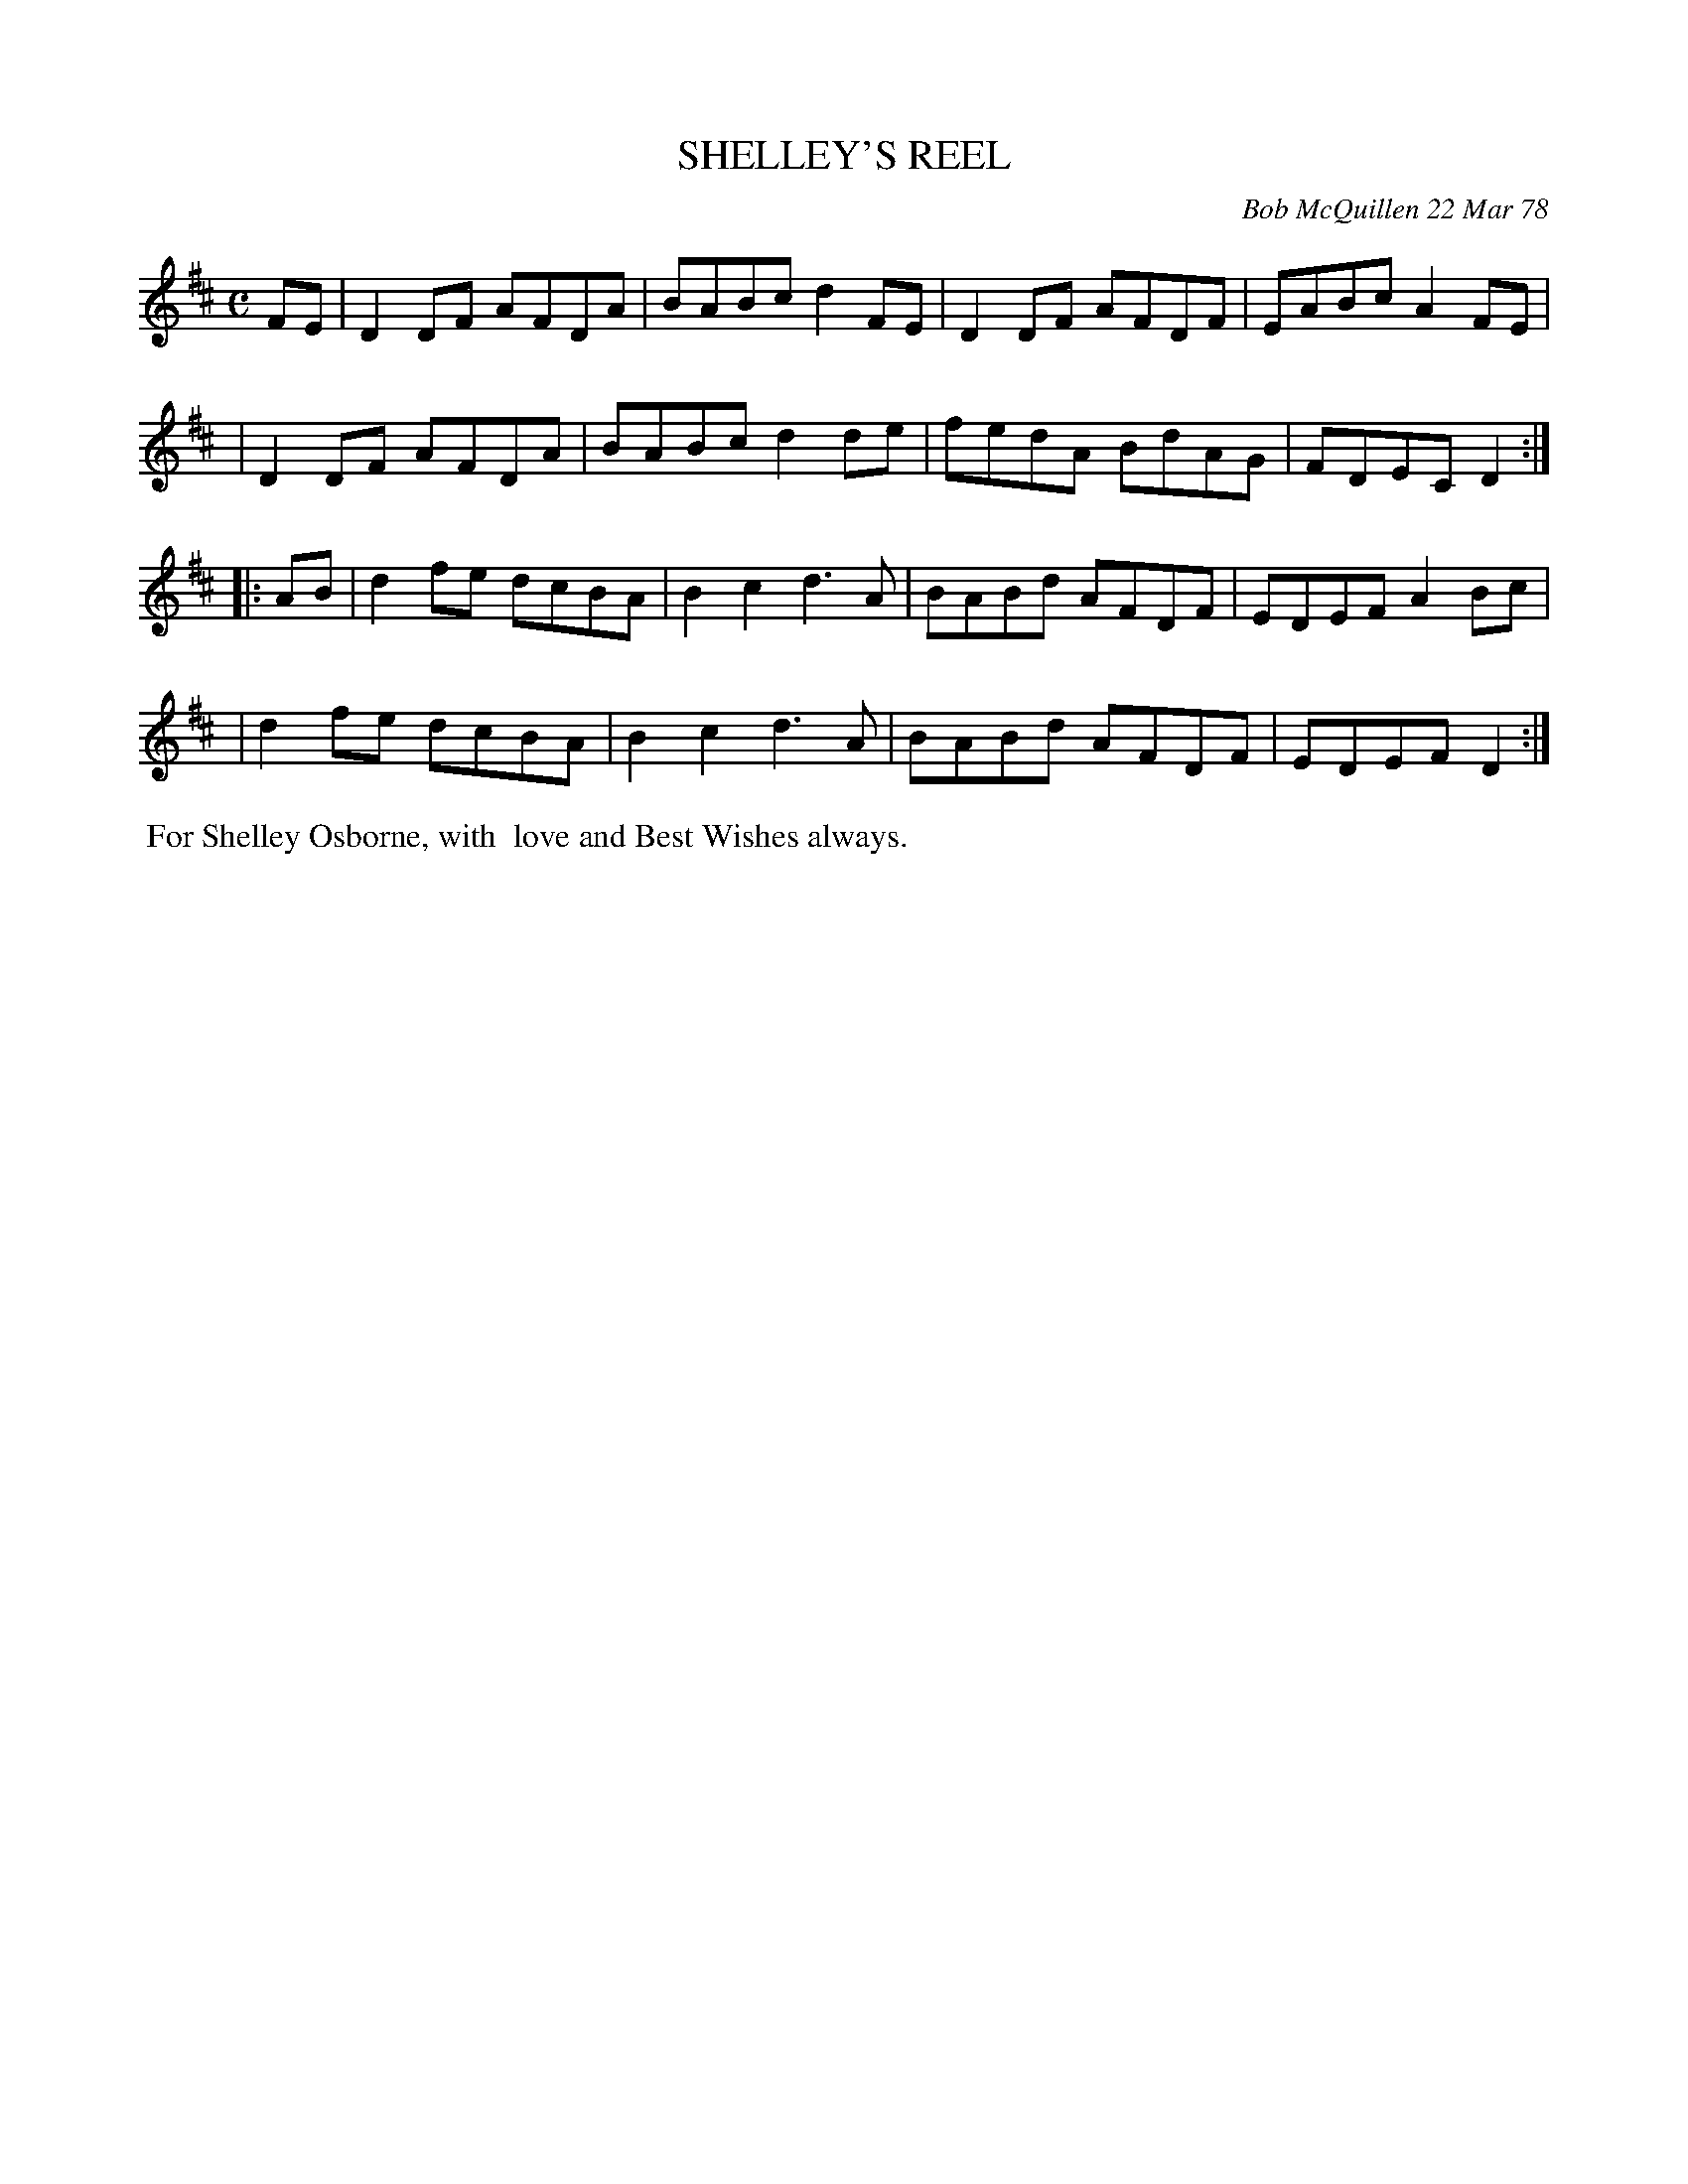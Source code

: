 X: 03083
T: SHELLEY'S REEL
C: Bob McQuillen 22 Mar 78
B: Bob's Note Book 03 #83
R: reel
%D:1978
Z: 2020 John Chambers <jc:trillian.mit.edu>
M: C
L: 1/8
K: D
FE \
| D2DF AFDA | BABc d2FE | D2DF AFDF | EABc A2FE |
| D2DF AFDA | BABc d2de | fedA BdAG | FDEC D2  :|
|: AB \
| d2fe dcBA | B2c2 d3A | BABd AFDF | EDEF A2Bc |
| d2fe dcBA | B2c2 d3A | BABd AFDF | EDEF D2  :|
%%begintext align
%% For Shelley Osborne, with
%% love and Best Wishes always.
%%endtext
